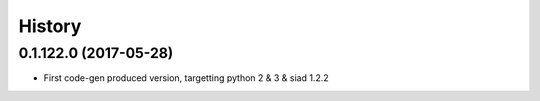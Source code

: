 =======
History
=======

0.1.122.0 (2017-05-28)
----------------------

* First code-gen produced version, targetting python 2 & 3 & siad 1.2.2

